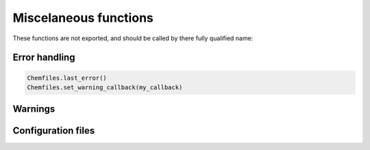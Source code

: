 Miscelaneous functions
======================

These functions are not exported, and should be called by there fully qualified name:


.. jl:autofunction:: src/Chemfiles.jl version


Error handling
--------------

.. code-block:: julia

    Chemfiles.last_error()
    Chemfiles.set_warning_callback(my_callback)

.. jl:autofunction:: src/utils.jl last_error

.. jl:autofunction:: src/utils.jl clear_errors


Warnings
--------

.. jl:autofunction:: src/utils.jl set_warning_callback


Configuration files
-------------------

.. jl:autofunction:: src/utils.jl add_configuration

